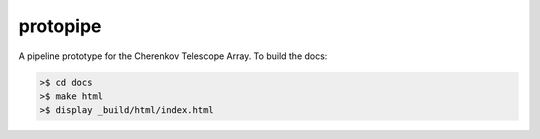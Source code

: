 protopipe
=========

.. image:: https://api.codacy.com/project/badge/Grade/32f2fb2df3154fa1838c765d4f9110ba   
    :target: https://www.codacy.com/app/karl.kosack/protopipe?utm_source=github.com&amp;utm_medium=referral&amp;utm_content=cta-observatory/protopipe&amp;utm_campaign=Badge_Grade

A pipeline prototype for the Cherenkov Telescope Array. To build the docs:

.. code-block:: bash
				
	>$ cd docs
	>$ make html
	>$ display _build/html/index.html



